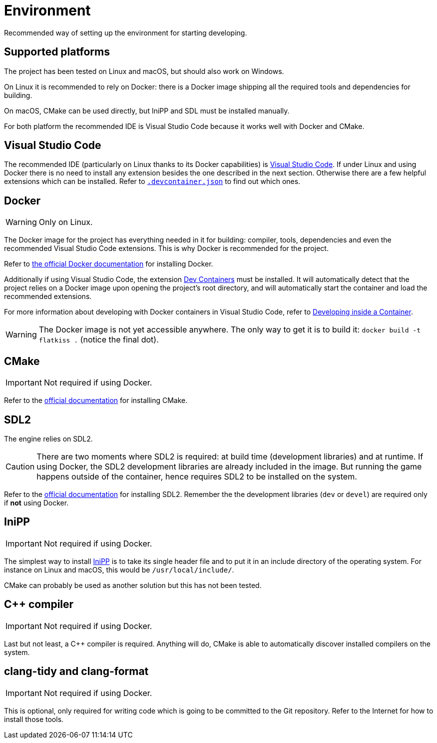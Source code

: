 = Environment
:1: https://docs.docker.com/engine/install/ubuntu
:2: https://marketplace.visualstudio.com/items?itemName=ms-vscode-remote.remote-containers
:3: https://code.visualstudio.com/docs/devcontainers/containers
:4: https://code.visualstudio.com
:5: https://cmake.org
:6: https://www.libsdl.org
:7: https://github.com/mcmtroffaes/inipp

Recommended way of setting up the environment for starting developing.

== Supported platforms

The project has been tested on Linux and macOS, but should also work on Windows.

On Linux it is recommended to rely on Docker: there is a Docker image shipping all the required tools and dependencies
for building.

On macOS, CMake can be used directly, but IniPP and SDL must be installed manually.

For both platform the recommended IDE is Visual Studio Code because it works well with Docker and CMake.

== Visual Studio Code

The recommended IDE (particularly on Linux thanks to its Docker capabilities) is {4}[Visual Studio Code]. If under Linux
and using Docker there is no need to install any extension besides the one described in the next section. Otherwise
there are a few helpful extensions which can be installed. Refer to link:../.devcontainer.json[`.devcontainer.json`] to
find out which ones.

== Docker

WARNING: Only on Linux.

The Docker image for the project has everything needed in it for building: compiler, tools, dependencies and even the
recommended Visual Studio Code extensions. This is why Docker is recommended for the project.

Refer to {1}[the official Docker documentation] for installing Docker.

Additionally if using Visual Studio Code, the extension {2}[Dev Containers] must be installed. It will automatically
detect that the project relies on a Docker image upon opening the project's root directory, and will automatically start
the container and load the recommended extensions.

For more information about developing with Docker containers in Visual Studio Code, refer to {3}[Developing inside a
Container].

WARNING: The Docker image is not yet accessible anywhere. The only way to get it is to build it: `docker build -t
flatkiss .` (notice the final dot).

== CMake

IMPORTANT: Not required if using Docker.

Refer to the {5}[official documentation] for installing CMake.

== SDL2

The engine relies on SDL2.

CAUTION: There are two moments where SDL2 is required: at build time (development libraries) and at runtime. If using
Docker, the SDL2 development libraries are already included in the image. But running the game happens outside of the
container, hence requires SDL2 to be installed on the system.

Refer to the {6}[official documentation] for installing SDL2. Remember the the development libraries (`dev` or `devel`)
are required only if *not* using Docker.

== IniPP

IMPORTANT: Not required if using Docker.

The simplest way to install {7}[IniPP] is to take its single header file and to put it in an include directory of the
operating system. For instance on Linux and macOS, this would be `/usr/local/include/`.

CMake can probably be used as another solution but this has not been tested.

== C++ compiler

IMPORTANT: Not required if using Docker.

Last but not least, a C++ compiler is required. Anything will do, CMake is able to automatically discover installed
compilers on the system.

== clang-tidy and clang-format

IMPORTANT: Not required if using Docker.

This is optional, only required for writing code which is going to be committed to the Git repository. Refer to the
Internet for how to install those tools.
